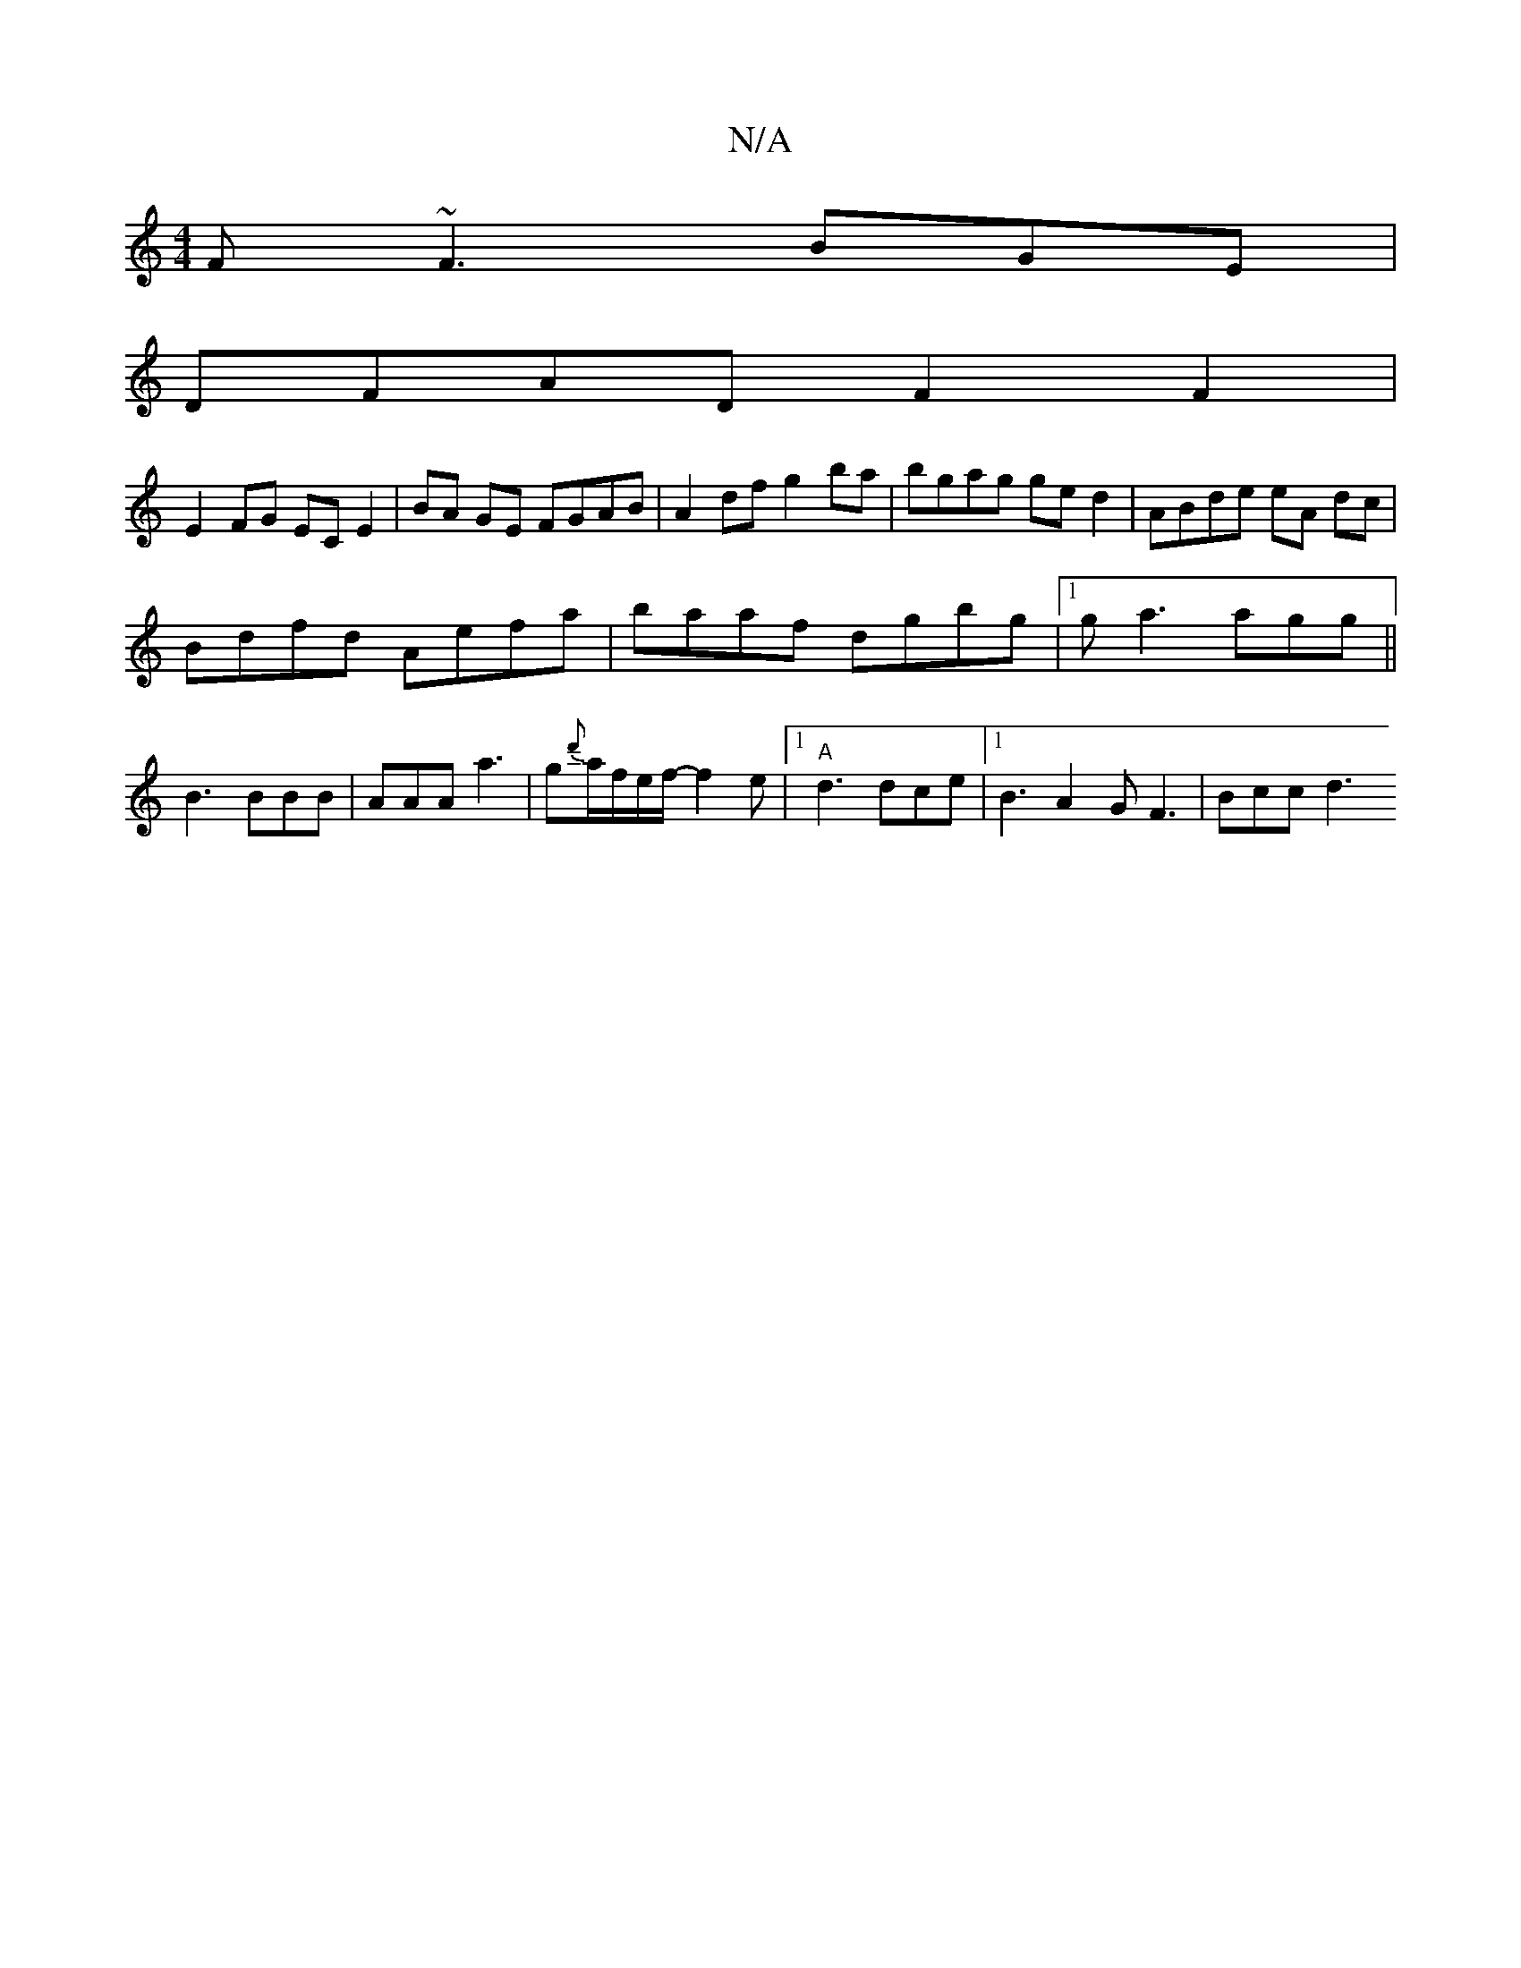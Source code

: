 X:1
T:N/A
M:4/4
R:N/A
K:Cmajor
 F ~F3 BGE |
DFAD F2F2 |
E2FG EC E2 | BA GE FGAB | A2 df g2ba | bgag ge d2 | ABde eA dc |
Bdfd Aefa | baaf dgbg |1 ga3 agg ||
B3 BBB | AAA a3 | g{d'}a/f/e/f/ - f2e |1 "A"d3 dce |1 B3 A2 G F3 | Bcc d3 